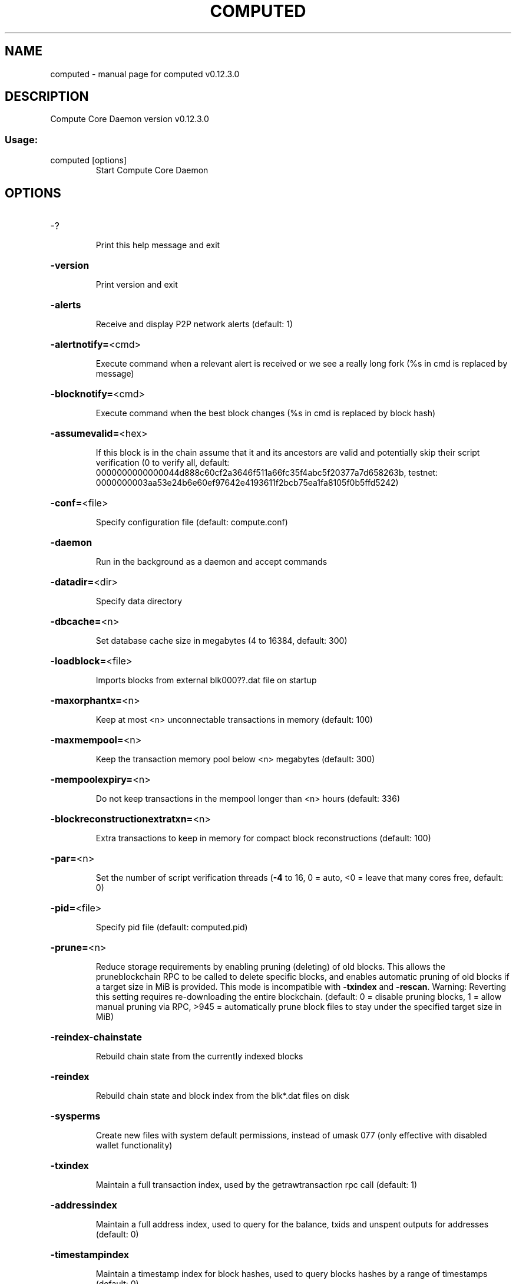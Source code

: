 .\" DO NOT MODIFY THIS FILE!  It was generated by help2man 1.47.4.
.TH COMPUTED "1" "May 2018" "computed v0.12.3.0" "User Commands"
.SH NAME
computed \- manual page for computed v0.12.3.0
.SH DESCRIPTION
Compute Core Daemon version v0.12.3.0
.SS "Usage:"
.TP
computed [options]
Start Compute Core Daemon
.SH OPTIONS
.HP
\-?
.IP
Print this help message and exit
.HP
\fB\-version\fR
.IP
Print version and exit
.HP
\fB\-alerts\fR
.IP
Receive and display P2P network alerts (default: 1)
.HP
\fB\-alertnotify=\fR<cmd>
.IP
Execute command when a relevant alert is received or we see a really
long fork (%s in cmd is replaced by message)
.HP
\fB\-blocknotify=\fR<cmd>
.IP
Execute command when the best block changes (%s in cmd is replaced by
block hash)
.HP
\fB\-assumevalid=\fR<hex>
.IP
If this block is in the chain assume that it and its ancestors are valid
and potentially skip their script verification (0 to verify all,
default:
0000000000000044d888c60cf2a3646f511a66fc35f4abc5f20377a7d658263b,
testnet:
0000000003aa53e24b6e60ef97642e4193611f2bcb75ea1fa8105f0b5ffd5242)
.HP
\fB\-conf=\fR<file>
.IP
Specify configuration file (default: compute.conf)
.HP
\fB\-daemon\fR
.IP
Run in the background as a daemon and accept commands
.HP
\fB\-datadir=\fR<dir>
.IP
Specify data directory
.HP
\fB\-dbcache=\fR<n>
.IP
Set database cache size in megabytes (4 to 16384, default: 300)
.HP
\fB\-loadblock=\fR<file>
.IP
Imports blocks from external blk000??.dat file on startup
.HP
\fB\-maxorphantx=\fR<n>
.IP
Keep at most <n> unconnectable transactions in memory (default: 100)
.HP
\fB\-maxmempool=\fR<n>
.IP
Keep the transaction memory pool below <n> megabytes (default: 300)
.HP
\fB\-mempoolexpiry=\fR<n>
.IP
Do not keep transactions in the mempool longer than <n> hours (default:
336)
.HP
\fB\-blockreconstructionextratxn=\fR<n>
.IP
Extra transactions to keep in memory for compact block reconstructions
(default: 100)
.HP
\fB\-par=\fR<n>
.IP
Set the number of script verification threads (\fB\-4\fR to 16, 0 = auto, <0 =
leave that many cores free, default: 0)
.HP
\fB\-pid=\fR<file>
.IP
Specify pid file (default: computed.pid)
.HP
\fB\-prune=\fR<n>
.IP
Reduce storage requirements by enabling pruning (deleting) of old
blocks. This allows the pruneblockchain RPC to be called to
delete specific blocks, and enables automatic pruning of old
blocks if a target size in MiB is provided. This mode is
incompatible with \fB\-txindex\fR and \fB\-rescan\fR. Warning: Reverting this
setting requires re\-downloading the entire blockchain. (default:
0 = disable pruning blocks, 1 = allow manual pruning via RPC,
>945 = automatically prune block files to stay under the
specified target size in MiB)
.HP
\fB\-reindex\-chainstate\fR
.IP
Rebuild chain state from the currently indexed blocks
.HP
\fB\-reindex\fR
.IP
Rebuild chain state and block index from the blk*.dat files on disk
.HP
\fB\-sysperms\fR
.IP
Create new files with system default permissions, instead of umask 077
(only effective with disabled wallet functionality)
.HP
\fB\-txindex\fR
.IP
Maintain a full transaction index, used by the getrawtransaction rpc
call (default: 1)
.HP
\fB\-addressindex\fR
.IP
Maintain a full address index, used to query for the balance, txids and
unspent outputs for addresses (default: 0)
.HP
\fB\-timestampindex\fR
.IP
Maintain a timestamp index for block hashes, used to query blocks hashes
by a range of timestamps (default: 0)
.HP
\fB\-spentindex\fR
.IP
Maintain a full spent index, used to query the spending txid and input
index for an outpoint (default: 0)
.PP
Connection options:
.HP
\fB\-addnode=\fR<ip>
.IP
Add a node to connect to and attempt to keep the connection open
.HP
\fB\-allowprivatenet\fR
.IP
Allow RFC1918 addresses to be relayed and connected to (default: 0)
.HP
\fB\-banscore=\fR<n>
.IP
Threshold for disconnecting misbehaving peers (default: 100)
.HP
\fB\-bantime=\fR<n>
.IP
Number of seconds to keep misbehaving peers from reconnecting (default:
86400)
.HP
\fB\-bind=\fR<addr>
.IP
Bind to given address and always listen on it. Use [host]:port notation
for IPv6
.HP
\fB\-connect=\fR<ip>
.IP
Connect only to the specified node(s); \fB\-noconnect\fR or \fB\-connect\fR=\fI\,0\/\fR alone to
disable automatic connections
.HP
\fB\-discover\fR
.IP
Discover own IP addresses (default: 1 when listening and no \fB\-externalip\fR
or \fB\-proxy\fR)
.HP
\fB\-dns\fR
.IP
Allow DNS lookups for \fB\-addnode\fR, \fB\-seednode\fR and \fB\-connect\fR (default: 1)
.HP
\fB\-dnsseed\fR
.IP
Query for peer addresses via DNS lookup, if low on addresses (default: 1
unless \fB\-connect\fR/\-noconnect)
.HP
\fB\-externalip=\fR<ip>
.IP
Specify your own public address
.HP
\fB\-forcednsseed\fR
.IP
Always query for peer addresses via DNS lookup (default: 0)
.HP
\fB\-listen\fR
.IP
Accept connections from outside (default: 1 if no \fB\-proxy\fR or
\fB\-connect\fR/\-noconnect)
.HP
\fB\-listenonion\fR
.IP
Automatically create Tor hidden service (default: 1)
.HP
\fB\-maxconnections=\fR<n>
.IP
Maintain at most <n> connections to peers (temporary service connections
excluded) (default: 125)
.HP
\fB\-maxreceivebuffer=\fR<n>
.IP
Maximum per\-connection receive buffer, <n>*1000 bytes (default: 5000)
.HP
\fB\-maxsendbuffer=\fR<n>
.IP
Maximum per\-connection send buffer, <n>*1000 bytes (default: 1000)
.HP
\fB\-maxtimeadjustment\fR
.IP
Maximum allowed median peer time offset adjustment. Local perspective of
time may be influenced by peers forward or backward by this
amount. (default: 4200 seconds)
.HP
\fB\-onion=\fR<ip:port>
.IP
Use separate SOCKS5 proxy to reach peers via Tor hidden services
(default: \fB\-proxy\fR)
.HP
\fB\-onlynet=\fR<net>
.IP
Only connect to nodes in network <net> (ipv4, ipv6 or onion)
.HP
\fB\-permitbaremultisig\fR
.IP
Relay non\-P2SH multisig (default: 1)
.HP
\fB\-peerbloomfilters\fR
.IP
Support filtering of blocks and transaction with bloom filters (default:
1)
.HP
\fB\-port=\fR<port>
.IP
Listen for connections on <port> (default: 9999 or testnet: 19999)
.HP
\fB\-proxy=\fR<ip:port>
.IP
Connect through SOCKS5 proxy
.HP
\fB\-proxyrandomize\fR
.IP
Randomize credentials for every proxy connection. This enables Tor
stream isolation (default: 1)
.HP
\fB\-seednode=\fR<ip>
.IP
Connect to a node to retrieve peer addresses, and disconnect
.HP
\fB\-timeout=\fR<n>
.IP
Specify connection timeout in milliseconds (minimum: 1, default: 5000)
.HP
\fB\-torcontrol=\fR<ip>:<port>
.IP
Tor control port to use if onion listening enabled (default:
127.0.0.1:9051)
.HP
\fB\-torpassword=\fR<pass>
.IP
Tor control port password (default: empty)
.HP
\fB\-upnp\fR
.IP
Use UPnP to map the listening port (default: 0)
.HP
\fB\-whitebind=\fR<addr>
.IP
Bind to given address and whitelist peers connecting to it. Use
[host]:port notation for IPv6
.HP
\fB\-whitelist=\fR<IP address or network>
.IP
Whitelist peers connecting from the given IP address (e.g. 1.2.3.4) or
CIDR notated network (e.g. 1.2.3.0/24). Can be specified multiple
times. Whitelisted peers cannot be DoS banned and their
transactions are always relayed, even if they are already in the
mempool, useful e.g. for a gateway
.HP
\fB\-whitelistrelay\fR
.IP
Accept relayed transactions received from whitelisted peers even when
not relaying transactions (default: 1)
.HP
\fB\-whitelistforcerelay\fR
.IP
Force relay of transactions from whitelisted peers even if they violate
local relay policy (default: 1)
.HP
\fB\-maxuploadtarget=\fR<n>
.IP
Tries to keep outbound traffic under the given target (in MiB per 24h),
0 = no limit (default: 0)
.PP
Wallet options:
.HP
\fB\-disablewallet\fR
.IP
Do not load the wallet and disable wallet RPC calls
.HP
\fB\-keypool=\fR<n>
.IP
Set key pool size to <n> (default: 1000)
.HP
\fB\-fallbackfee=\fR<amt>
.IP
A fee rate (in COMPUTE/kB) that will be used when fee estimation has
insufficient data (default: 0.00001)
.HP
\fB\-mintxfee=\fR<amt>
.IP
Fees (in COMPUTE/kB) smaller than this are considered zero fee for
transaction creation (default: 0.00001)
.HP
\fB\-paytxfee=\fR<amt>
.IP
Fee (in COMPUTE/kB) to add to transactions you send (default: 0.00)
.HP
\fB\-rescan\fR
.IP
Rescan the block chain for missing wallet transactions on startup
.HP
\fB\-salvagewallet\fR
.IP
Attempt to recover private keys from a corrupt wallet on startup
.HP
\fB\-spendzeroconfchange\fR
.IP
Spend unconfirmed change when sending transactions (default: 1)
.HP
\fB\-txconfirmtarget=\fR<n>
.IP
If paytxfee is not set, include enough fee so transactions begin
confirmation on average within n blocks (default: 6)
.HP
\fB\-usehd\fR
.IP
Use hierarchical deterministic key generation (HD) after BIP39/BIP44.
Only has effect during wallet creation/first start (default: 0)
.HP
\fB\-mnemonic\fR
.IP
User defined mnemonic for HD wallet (bip39). Only has effect during
wallet creation/first start (default: randomly generated)
.HP
\fB\-mnemonicpassphrase\fR
.IP
User defined mnemonic passphrase for HD wallet (BIP39). Only has effect
during wallet creation/first start (default: empty string)
.HP
\fB\-hdseed\fR
.IP
User defined seed for HD wallet (should be in hex). Only has effect
during wallet creation/first start (default: randomly generated)
.HP
\fB\-upgradewallet\fR
.IP
Upgrade wallet to latest format on startup
.HP
\fB\-wallet=\fR<file>
.IP
Specify wallet file (within data directory) (default: wallet.dat)
.HP
\fB\-walletbroadcast\fR
.IP
Make the wallet broadcast transactions (default: 1)
.HP
\fB\-walletnotify=\fR<cmd>
.IP
Execute command when a wallet transaction changes (%s in cmd is replaced
by TxID)
.HP
\fB\-zapwallettxes=\fR<mode>
.IP
Delete all wallet transactions and only recover those parts of the
blockchain through \fB\-rescan\fR on startup (1 = keep tx meta data e.g.
account owner and payment request information, 2 = drop tx meta
data)
.HP
\fB\-createwalletbackups=\fR<n>
.IP
Number of automatic wallet backups (default: 10)
.HP
\fB\-walletbackupsdir=\fR<dir>
.IP
Specify full path to directory for automatic wallet backups (must exist)
.HP
\fB\-keepass\fR
.IP
Use KeePass 2 integration using KeePassHttp plugin (default: 0)
.HP
\fB\-keepassport=\fR<port>
.IP
Connect to KeePassHttp on port <port> (default: 19455)
.HP
\fB\-keepasskey=\fR<key>
.IP
KeePassHttp key for AES encrypted communication with KeePass
.HP
\fB\-keepassid=\fR<name>
.IP
KeePassHttp id for the established association
.HP
\fB\-keepassname=\fR<name>
.IP
Name to construct url for KeePass entry that stores the wallet
passphrase
.PP
ZeroMQ notification options:
.HP
\fB\-zmqpubhashblock=\fR<address>
.IP
Enable publish hash block in <address>
.HP
\fB\-zmqpubhashtx=\fR<address>
.IP
Enable publish hash transaction in <address>
.HP
\fB\-zmqpubhashtxlock=\fR<address>
.IP
Enable publish hash transaction (locked via InstantSend) in <address>
.HP
\fB\-zmqpubrawblock=\fR<address>
.IP
Enable publish raw block in <address>
.HP
\fB\-zmqpubrawtx=\fR<address>
.IP
Enable publish raw transaction in <address>
.HP
\fB\-zmqpubrawtxlock=\fR<address>
.IP
Enable publish raw transaction (locked via InstantSend) in <address>
.PP
Debugging/Testing options:
.HP
\fB\-uacomment=\fR<cmt>
.IP
Append comment to the user agent string
.HP
\fB\-debug=\fR<category>
.IP
Output debugging information (default: 0, supplying <category> is
optional). If <category> is not supplied or if <category> = 1,
output all debugging information.<category> can be: addrman,
alert, bench, cmpctblock, coindb, db, http, leveldb, libevent,
lock, mempool, mempoolrej, net, proxy, prune, rand, reindex, rpc,
selectcoins, tor, zmq, compute (or specifically: gobject,
instantsend, keepass, masternode, mnpayments, mnsync,
privatesend, spork).
.HP
\fB\-help\-debug\fR
.IP
Show all debugging options (usage: \fB\-\-help\fR \fB\-help\-debug\fR)
.HP
\fB\-logips\fR
.IP
Include IP addresses in debug output (default: 0)
.HP
\fB\-logtimestamps\fR
.IP
Prepend debug output with timestamp (default: 1)
.HP
\fB\-minrelaytxfee=\fR<amt>
.IP
Fees (in COMPUTE/kB) smaller than this are considered zero fee for
relaying, mining and transaction creation (default: 0.00001)
.HP
\fB\-maxtxfee=\fR<amt>
.IP
Maximum total fees (in COMPUTE) to use in a single wallet transaction or
raw transaction; setting this too low may abort large
transactions (default: 0.20)
.HP
\fB\-printtoconsole\fR
.IP
Send trace/debug info to console instead of debug.log file
.HP
\fB\-printtodebuglog\fR
.IP
Send trace/debug info to debug.log file (default: 1)
.HP
\fB\-shrinkdebugfile\fR
.IP
Shrink debug.log file on client startup (default: 1 when no \fB\-debug\fR)
.PP
Chain selection options:
.HP
\fB\-testnet\fR
.IP
Use the test chain
.HP
\fB\-devnet=\fR<name>
.IP
Use devnet chain with provided name
.HP
\fB\-litemode=\fR<n>
.IP
Disable all Compute specific functionality (Masternodes, PrivateSend,
InstantSend, Governance) (0\-1, default: 0)
.HP
\fB\-sporkaddr=\fR<hex>
.IP
Override spork address. Only useful for regtest and devnet. Using this
on mainnet or testnet will ban you.
.PP
Masternode options:
.HP
\fB\-masternode=\fR<n>
.IP
Enable the client to act as a masternode (0\-1, default: 0)
.HP
\fB\-mnconf=\fR<file>
.IP
Specify masternode configuration file (default: masternode.conf)
.HP
\fB\-mnconflock=\fR<n>
.IP
Lock masternodes from masternode configuration file (default: 1)
.HP
\fB\-masternodeprivkey=\fR<n>
.IP
Set the masternode private key
.PP
PrivateSend options:
.HP
\fB\-enableprivatesend=\fR<n>
.IP
Enable use of automated PrivateSend for funds stored in this wallet
(0\-1, default: 0)
.HP
\fB\-privatesendmultisession=\fR<n>
.IP
Enable multiple PrivateSend mixing sessions per block, experimental
(0\-1, default: 0)
.HP
\fB\-privatesendrounds=\fR<n>
.IP
Use N separate masternodes for each denominated input to mix funds
(2\-16, default: 2)
.HP
\fB\-privatesendamount=\fR<n>
.IP
Keep N COMPUTE anonymized (2\-21000000, default: 1000)
.HP
\fB\-liquidityprovider=\fR<n>
.IP
Provide liquidity to PrivateSend by infrequently mixing coins on a
continual basis (0\-100, default: 0, 1=very frequent, high fees,
100=very infrequent, low fees)
.PP
InstantSend options:
.HP
\fB\-enableinstantsend=\fR<n>
.IP
Enable InstantSend, show confirmations for locked transactions (0\-1,
default: 1)
.HP
\fB\-instantsenddepth=\fR<n>
.IP
Show N confirmations for a successfully locked transaction (0\-60,
default: 5)
.HP
\fB\-instantsendnotify=\fR<cmd>
.IP
Execute command when a wallet InstantSend transaction is successfully
locked (%s in cmd is replaced by TxID)
.PP
Node relay options:
.HP
\fB\-bytespersigop\fR
.IP
Minimum bytes per sigop in transactions we relay and mine (default: 20)
.HP
\fB\-datacarrier\fR
.IP
Relay and mine data carrier transactions (default: 1)
.HP
\fB\-datacarriersize\fR
.IP
Maximum size of data in data carrier transactions we relay and mine
(default: 83)
.HP
\fB\-mempoolreplacement\fR
.IP
Enable transaction replacement in the memory pool (default: 0)
.PP
Block creation options:
.HP
\fB\-blockmaxsize=\fR<n>
.IP
Set maximum block size in bytes (default: 2000000)
.HP
\fB\-blockprioritysize=\fR<n>
.IP
Set maximum size of high\-priority/low\-fee transactions in bytes
(default: 10000)
.HP
\fB\-blockmintxfee=\fR<amt>
.IP
Set lowest fee rate (in COMPUTE/kB) for transactions to be included in
block creation. (default: 0.00001)
.PP
RPC server options:
.HP
\fB\-server\fR
.IP
Accept command line and JSON\-RPC commands
.HP
\fB\-rest\fR
.IP
Accept public REST requests (default: 0)
.HP
\fB\-rpcbind=\fR<addr>
.IP
Bind to given address to listen for JSON\-RPC connections. Use
[host]:port notation for IPv6. This option can be specified
multiple times (default: bind to all interfaces)
.HP
\fB\-rpccookiefile=\fR<loc>
.IP
Location of the auth cookie (default: data dir)
.HP
\fB\-rpcuser=\fR<user>
.IP
Username for JSON\-RPC connections
.HP
\fB\-rpcpassword=\fR<pw>
.IP
Password for JSON\-RPC connections
.HP
\fB\-rpcauth=\fR<userpw>
.IP
Username and hashed password for JSON\-RPC connections. The field
<userpw> comes in the format: <USERNAME>:<SALT>$<HASH>. A
canonical python script is included in share/rpcuser. The client
then connects normally using the
rpcuser=<USERNAME>/rpcpassword=<PASSWORD> pair of arguments. This
option can be specified multiple times
.HP
\fB\-rpcport=\fR<port>
.IP
Listen for JSON\-RPC connections on <port> (default: 9998 or testnet:
19998)
.HP
\fB\-rpcallowip=\fR<ip>
.IP
Allow JSON\-RPC connections from specified source. Valid for <ip> are a
single IP (e.g. 1.2.3.4), a network/netmask (e.g.
1.2.3.4/255.255.255.0) or a network/CIDR (e.g. 1.2.3.4/24). This
option can be specified multiple times
.HP
\fB\-rpcthreads=\fR<n>
.IP
Set the number of threads to service RPC calls (default: 4)
.SH COPYRIGHT
Copyright (c) 2014-2017 The Dash Core developers
Copyright (c) 2018-2019 The Compute Core developers
Copyright (C) 2009-2017 The Bitcoin Core developers

Please contribute if you find Compute Core useful. Visit <https://computecoin.ca> for
further information about the software.
The source code is available from <https://github.com/minblock/compute>.

This is experimental software.
Distributed under the MIT software license, see the accompanying file COPYING
or <https://opensource.org/licenses/MIT>

This product includes software developed by the OpenSSL Project for use in the
OpenSSL Toolkit <https://www.openssl.org> and cryptographic software written by
Eric Young and UPnP software written by Thomas Bernard.
